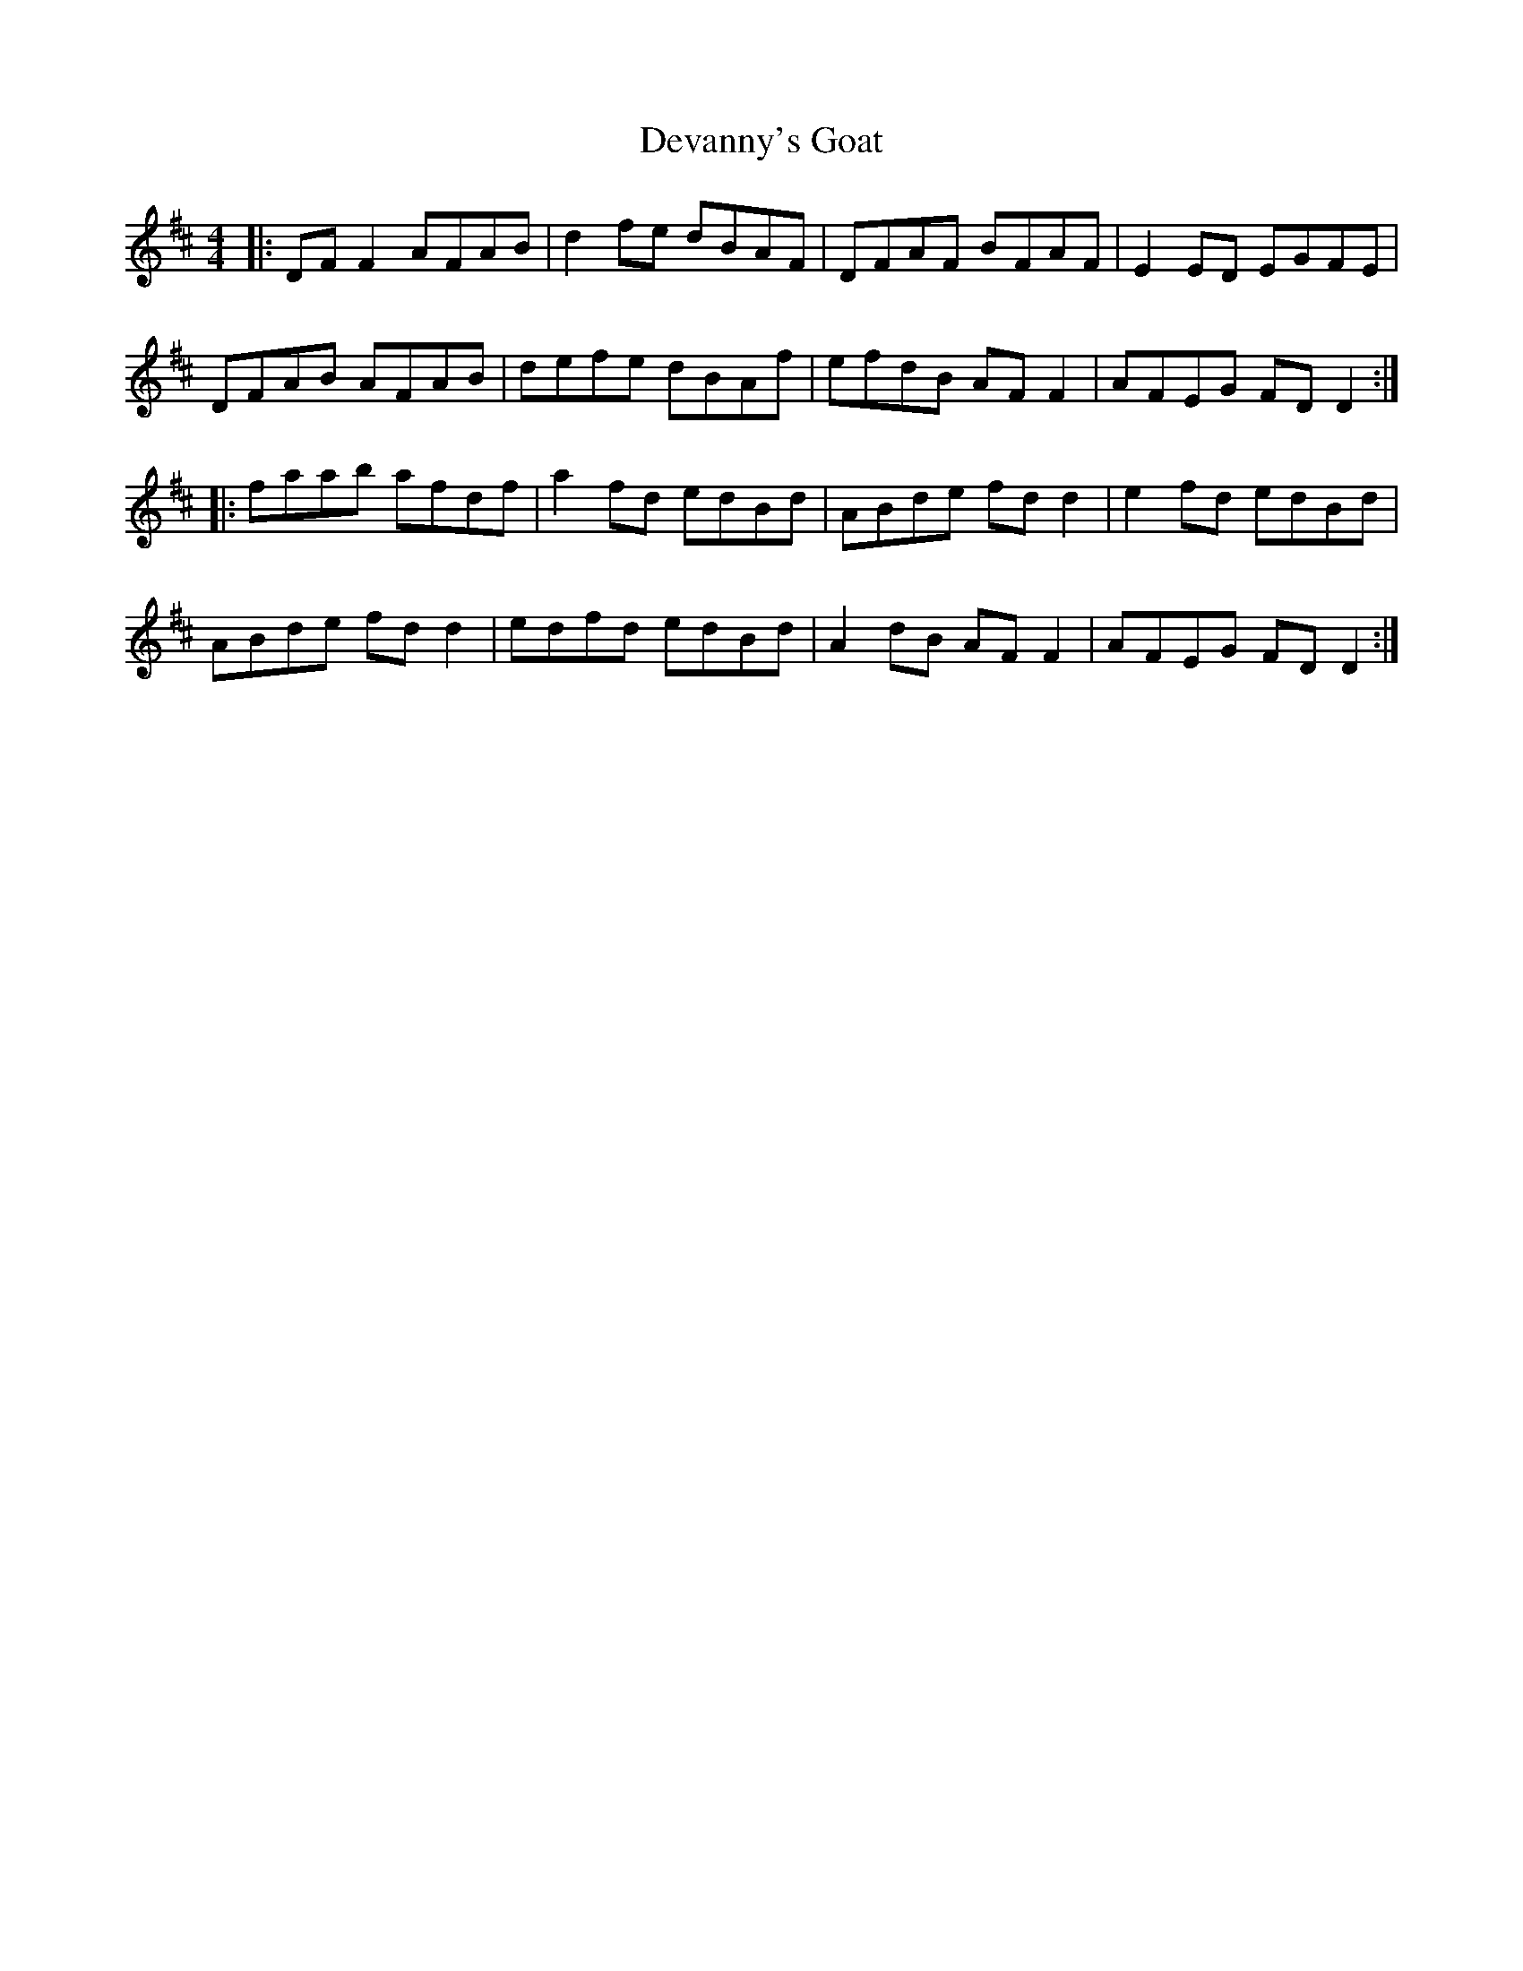X: 9928
T: Devanny's Goat
R: reel
M: 4/4
K: Dmajor
|:DF F2 AFAB|d2 fe dBAF|DFAF BFAF|E2 ED EGFE|
DFAB AFAB|defe dBAf|efdB AF F2|AFEG FD D2:|
|:faab afdf|a2 fd edBd|ABde fd d2|e2 fd edBd|
ABde fd d2|edfd edBd|A2 dB AF F2|AFEG FD D2:|


